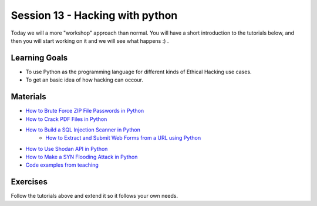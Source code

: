 Session 13 - Hacking with python 
================================

Today we will a more "workshop" approach than normal. You will have a short introduction to the tutorials below, and then you will start working on it and we will see what happens :) .


Learning Goals
--------------
* To use Python as the programming language for different kinds of Ethical Hacking use cases.
* To get an basic idea of how hacking can occour.

Materials
---------
* `How to Brute Force ZIP File Passwords in Python <https://www.thepythoncode.com/article/crack-zip-file-password-in-python>`_
* `How to Crack PDF Files in Python <https://www.thepythoncode.com/article/crack-pdf-file-password-in-python>`_
* `How to Build a SQL Injection Scanner in Python <https://www.thepythoncode.com/article/sql-injection-vulnerability-detector-in-python>`_
          * `How to Extract and Submit Web Forms from a URL using Python <https://www.thepythoncode.com/article/extracting-and-submitting-web-page-forms-in-python>`_
* `How to Use Shodan API in Python <https://www.thepythoncode.com/article/using-shodan-api-in-python>`_
* `How to Make a SYN Flooding Attack in Python <https://www.thepythoncode.com/article/syn-flooding-attack-using-scapy-in-python>`_
* `Code examples from teaching <https://github.com/python-elective-kea/fall2021-code-examples-from-teachings/tree/main/ses13>`_

Exercises
---------
Follow the tutorials above and extend it so it follows your own needs. 
